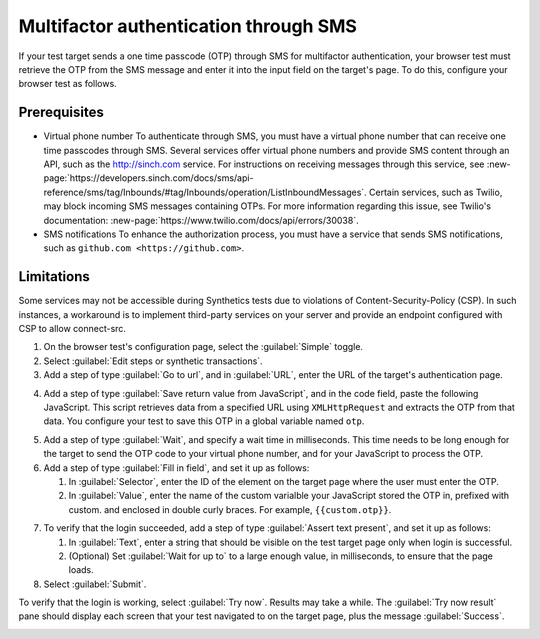 .. _auth-multifactor-sms:

******************************************************************
Multifactor authentication through SMS  
******************************************************************

.. meta::
    :description: Multifactor authentication allows your test to authenticate to a target page by sending it a code it receives through SMS.


.. :note:: This authentication method applies to browser tests only.

If your test target sends a one time passcode (OTP) through SMS for multifactor authentication, your browser test must retrieve the OTP from the SMS message and enter it into the input field on the target's page. To do this, configure your browser test as follows.


Prerequisites
============================

-  Virtual phone number
   To authenticate through SMS, you must have a virtual phone number that can receive one time passcodes through SMS. Several services offer virtual phone numbers and provide SMS content through an API, such as the http://sinch.com service. For instructions on receiving messages through this service, see :new-page:`https://developers.sinch.com/docs/sms/api-reference/sms/tag/Inbounds/#tag/Inbounds/operation/ListInboundMessages`.
   Certain services, such as Twilio, may block incoming SMS messages containing OTPs. For more information regarding this issue, see Twilio's documentation: :new-page:`https://www.twilio.com/docs/api/errors/30038`.

-  SMS notifications
   To enhance the authorization process, you must have a service that sends SMS notifications, such as ``github.com <https://github.com>``.


Limitations
============================

Some services may not be accessible during Synthetics tests due to violations of Content-Security-Policy (CSP). In such instances, a workaround is to implement third-party services on your server and provide an endpoint configured with CSP to allow connect-src.

..  image:: /_images/synthetics/auth-multifactor-sms-one.png
    :width: 70%
    :alt: Screenshot showing how to set up a synthetic test with multifactor authentication through SMS. 

1. On the browser test's configuration page, select the :guilabel:`Simple` toggle.

2. Select :guilabel:`Edit steps or synthetic transactions`.

3. Add a step of type :guilabel:`Go to url`, and in :guilabel:`URL`, enter the URL of the target's authentication page.

..  image:: /_images/synthetics/auth-multifactor-sms-two.png
    :width: 70%
    :alt: Screenshot showing the "Go to URL" step. 


4. Add a step of type :guilabel:`Save return value from JavaScript`, and in the code field, paste the following JavaScript.
   This script retrieves data from a specified URL using ``XMLHttpRequest`` and extracts the OTP from that data. You configure your test to save this OTP in a global variable named ``otp``.

   .. :note::  In the script, set the variable url to the URL of your  own virtual phone number's SMS service.

..  image:: /_images/synthetics/auth-multifactor-sms-three.png
    :width: 70%
    :alt: Screenshot showing the JavaScript that retrieves data from a specified URL. 

   .. code-block:: javascript

     function getOtp() {
     const url = "https://api.alfa.smartlook.cloud/sms";
     var request = new XMLHttpRequest();
     request.open("GET", url, false);
     request.send();
     if (request.status == 200) {
     return parseOtp(JSON.parse(request.responseText));
     }
     return;
     }

     function parseOtp(jsonResponse) {
     const firstInbound = jsonResponse.inbounds[0];
     if (firstInbound && firstInbound.body) {
     // Extract the number using a regular expression
     const match = firstInbound.body.match(/\\b\\d{6}\\b/);
     if (match) {
     return match[0]; // Return the first matched number
     }
     }
     return;
     }
     return getOtp();

5. Add a step of type :guilabel:`Wait`, and specify a wait time in milliseconds. This time needs to be long enough for the target to send the OTP code to your virtual phone number, and for your JavaScript to process the OTP.

6. Add a step of type :guilabel:`Fill in field`, and set it up as follows:

   1. In :guilabel:`Selector`, enter the ID of the element on the target page where the user must enter the OTP.

   2. In :guilabel:`Value`, enter the name of the custom varialble your JavaScript stored the OTP in, prefixed with custom. and enclosed in double curly braces. For example, ``{{custom.otp}}``.

..  image:: /_images/synthetics/auth-multifactor-sms-four.png
    :width: 70%
    :alt: Screenshot showing the "Fill in field" step. 

7. To verify that the login succeeded, add a step of type :guilabel:`Assert text present`, and set it up as follows:

   1. In :guilabel:`Text`, enter a string that should be visible on the test target page only when login is successful.

   2. (Optional) Set :guilabel:`Wait for up to` to a large enough value, in milliseconds, to ensure that the page loads.

8. Select :guilabel:`Submit`.

To verify that the login is working, select :guilabel:`Try now`. Results may take a while. The :guilabel:`Try now result` pane should display each screen that your test navigated to on the target page, plus the message :guilabel:`Success`.

..  image:: /_images/synthetics/auth-multifactor-sms-five.png
    :width: 70%
    :alt: Screenshot showing how to verify that your synthetic test settings are working. 

